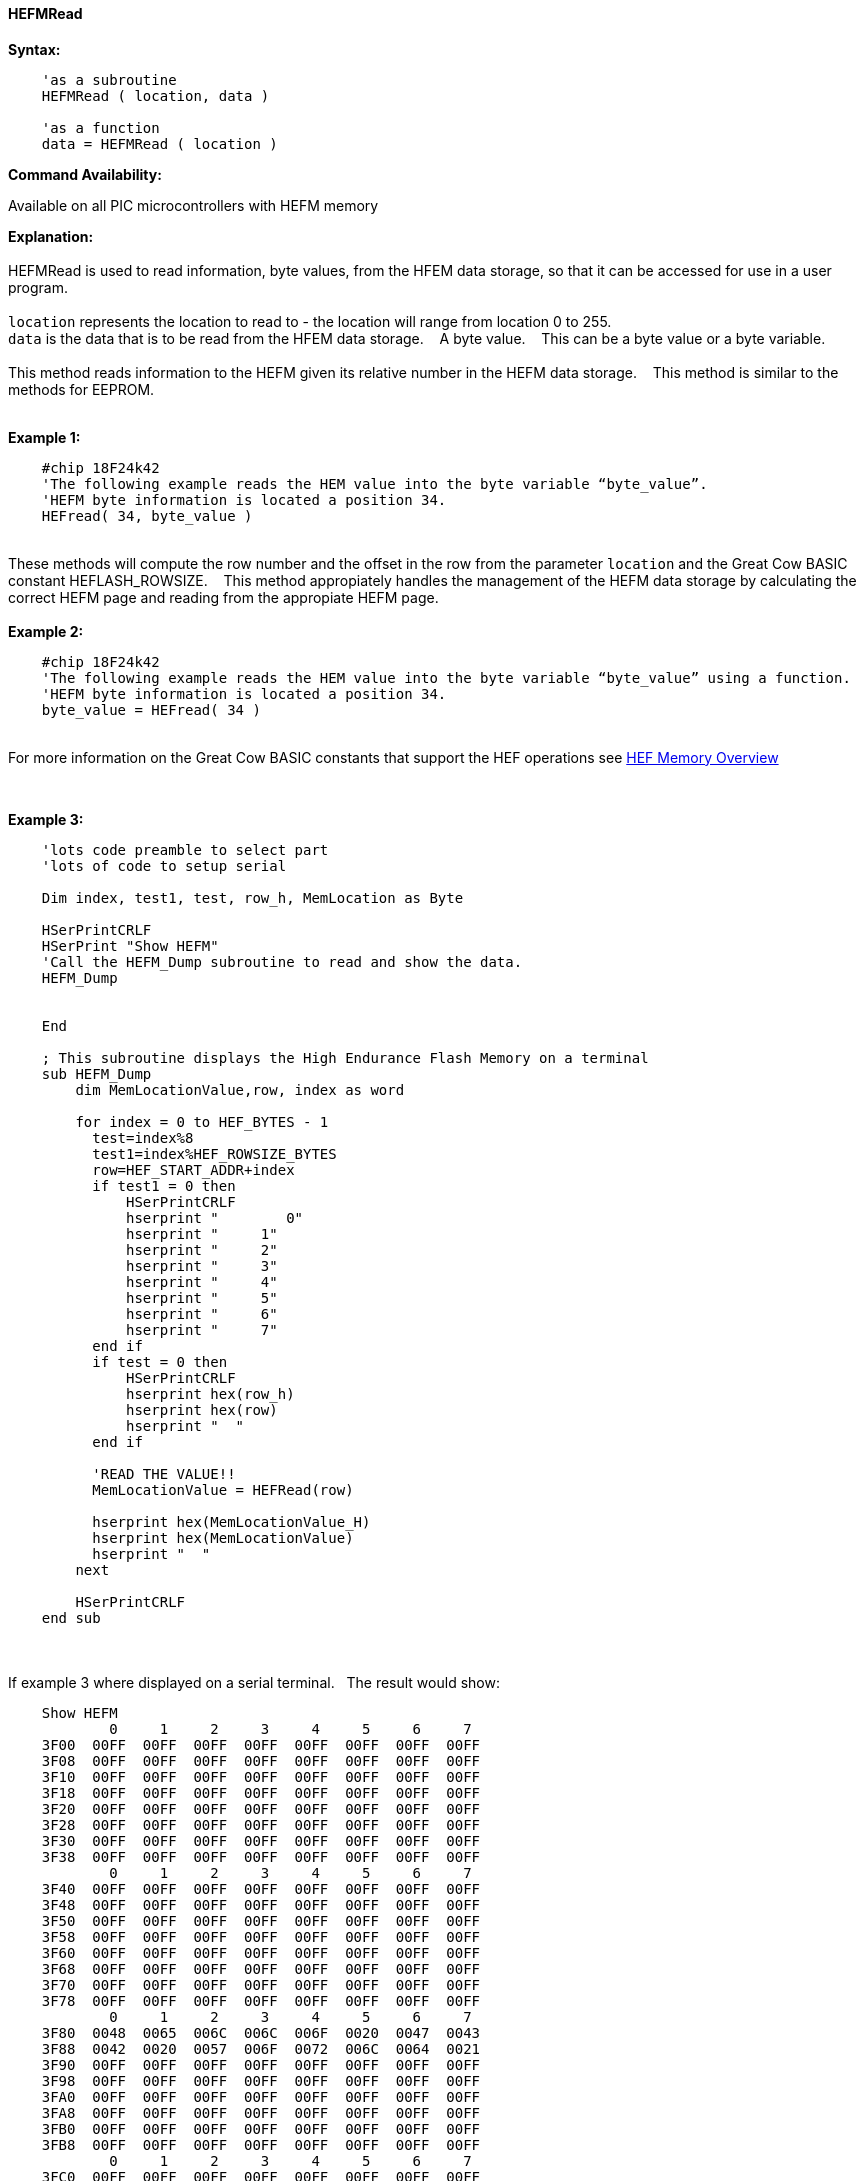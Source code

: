 //erv 04110218
==== HEFMRead


*Syntax:*
[subs="quotes"]
----
    'as a subroutine
    HEFMRead ( location, data )

    'as a function
    data = HEFMRead ( location )
----
*Command Availability:*

Available on all PIC microcontrollers with HEFM memory

*Explanation:*
{empty} +
{empty} +
HEFMRead is used to read information, byte values, from the HFEM data storage, so that it can be accessed for use in a user program.
{empty} +
{empty} +
`location` represents the location to read to - the location will range from location 0 to 255.
{empty} +
`data` is the data that is to be read from the HFEM data storage.&#160;&#160;&#160;
A byte value.&#160;&#160;&#160;
This can be a byte value or a byte variable.
{empty} +
{empty} +
This method reads information to the HEFM given its relative number in the HEFM data storage.&#160;&#160;&#160;
This method is similar to the methods for EEPROM.
{empty} +
{empty} +

*Example 1:*
----
    #chip 18F24k42
    'The following example reads the HEM value into the byte variable “byte_value”.
    'HEFM byte information is located a position 34.
    HEFread( 34, byte_value )
----

{empty} +
These methods will compute the row number and the offset in the row from the parameter `location` and the Great Cow BASIC constant HEFLASH_ROWSIZE.&#160;&#160;&#160;
This method appropiately handles the management of the HEFM data storage by calculating the correct HEFM page and reading from the appropiate HEFM page.
{empty} +
{empty} +
*Example 2:*
----
    #chip 18F24k42
    'The following example reads the HEM value into the byte variable “byte_value” using a function.
    'HEFM byte information is located a position 34.
    byte_value = HEFread( 34 )
----

{empty} +
For more information on the Great Cow BASIC constants that support the HEF operations see <<_hefmoverview, HEF Memory Overview>>


{empty} +






*Example 3:*
----


    'lots code preamble to select part
    'lots of code to setup serial

    Dim index, test1, test, row_h, MemLocation as Byte

    HSerPrintCRLF
    HSerPrint "Show HEFM"
    'Call the HEFM_Dump subroutine to read and show the data.
    HEFM_Dump


    End

    ; This subroutine displays the High Endurance Flash Memory on a terminal
    sub HEFM_Dump
        dim MemLocationValue,row, index as word

        for index = 0 to HEF_BYTES - 1
          test=index%8
          test1=index%HEF_ROWSIZE_BYTES
          row=HEF_START_ADDR+index
          if test1 = 0 then
              HSerPrintCRLF
              hserprint "        0"
              hserprint "     1"
              hserprint "     2"
              hserprint "     3"
              hserprint "     4"
              hserprint "     5"
              hserprint "     6"
              hserprint "     7"
          end if
          if test = 0 then
              HSerPrintCRLF
              hserprint hex(row_h)
              hserprint hex(row)
              hserprint "  "
          end if

          'READ THE VALUE!!
          MemLocationValue = HEFRead(row)

          hserprint hex(MemLocationValue_H)
          hserprint hex(MemLocationValue)
          hserprint "  "
        next

        HSerPrintCRLF
    end sub

----
{empty} +
{empty} +
If example 3 where displayed on a serial terminal.&#160;&#160;&#160;The result would show:

----
    Show HEFM
            0     1     2     3     4     5     6     7
    3F00  00FF  00FF  00FF  00FF  00FF  00FF  00FF  00FF
    3F08  00FF  00FF  00FF  00FF  00FF  00FF  00FF  00FF
    3F10  00FF  00FF  00FF  00FF  00FF  00FF  00FF  00FF
    3F18  00FF  00FF  00FF  00FF  00FF  00FF  00FF  00FF
    3F20  00FF  00FF  00FF  00FF  00FF  00FF  00FF  00FF
    3F28  00FF  00FF  00FF  00FF  00FF  00FF  00FF  00FF
    3F30  00FF  00FF  00FF  00FF  00FF  00FF  00FF  00FF
    3F38  00FF  00FF  00FF  00FF  00FF  00FF  00FF  00FF
            0     1     2     3     4     5     6     7
    3F40  00FF  00FF  00FF  00FF  00FF  00FF  00FF  00FF
    3F48  00FF  00FF  00FF  00FF  00FF  00FF  00FF  00FF
    3F50  00FF  00FF  00FF  00FF  00FF  00FF  00FF  00FF
    3F58  00FF  00FF  00FF  00FF  00FF  00FF  00FF  00FF
    3F60  00FF  00FF  00FF  00FF  00FF  00FF  00FF  00FF
    3F68  00FF  00FF  00FF  00FF  00FF  00FF  00FF  00FF
    3F70  00FF  00FF  00FF  00FF  00FF  00FF  00FF  00FF
    3F78  00FF  00FF  00FF  00FF  00FF  00FF  00FF  00FF
            0     1     2     3     4     5     6     7
    3F80  0048  0065  006C  006C  006F  0020  0047  0043
    3F88  0042  0020  0057  006F  0072  006C  0064  0021
    3F90  00FF  00FF  00FF  00FF  00FF  00FF  00FF  00FF
    3F98  00FF  00FF  00FF  00FF  00FF  00FF  00FF  00FF
    3FA0  00FF  00FF  00FF  00FF  00FF  00FF  00FF  00FF
    3FA8  00FF  00FF  00FF  00FF  00FF  00FF  00FF  00FF
    3FB0  00FF  00FF  00FF  00FF  00FF  00FF  00FF  00FF
    3FB8  00FF  00FF  00FF  00FF  00FF  00FF  00FF  00FF
            0     1     2     3     4     5     6     7
    3FC0  00FF  00FF  00FF  00FF  00FF  00FF  00FF  00FF
    3FC8  00FF  00FF  00FF  00FF  00FF  00FF  00FF  00FF
    3FD0  00FF  00FF  00FF  00FF  00FF  00FF  00FF  00FF
    3FD8  00FF  00FF  00FF  00FF  00FF  00FF  00FF  00FF
    3FE0  00FF  00FF  00FF  00FF  00FF  00FF  00FF  00FF
    3FE8  00FF  00FF  00FF  00FF  00FF  00FF  00FF  00FF
    3FF0  00FF  00FF  00FF  00FF  00FF  00FF  00FF  00FF
    3FF8  00FF  00FF  00FF  00FF  00FF  00FF  00FF  00FF
----
{empty} +
{empty} +
See also <<lots of other stuff,lots of other stuff,>>
